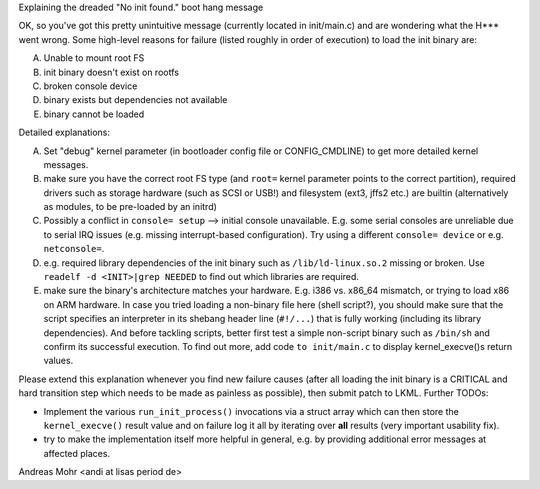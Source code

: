 Explaining the dreaded "No init found." boot hang message

OK, so you've got this pretty unintuitive message (currently located
in init/main.c) and are wondering what the H*** went wrong.
Some high-level reasons for failure (listed roughly in order of execution)
to load the init binary are:

A) Unable to mount root FS
B) init binary doesn't exist on rootfs
C) broken console device
D) binary exists but dependencies not available
E) binary cannot be loaded

Detailed explanations:

A) Set "debug" kernel parameter (in bootloader config file or CONFIG_CMDLINE)
   to get more detailed kernel messages.
B) make sure you have the correct root FS type
   (and ``root=`` kernel parameter points to the correct partition),
   required drivers such as storage hardware (such as SCSI or USB!)
   and filesystem (ext3, jffs2 etc.) are builtin (alternatively as modules,
   to be pre-loaded by an initrd)
C) Possibly a conflict in ``console= setup`` --> initial console unavailable.
   E.g. some serial consoles are unreliable due to serial IRQ issues (e.g.
   missing interrupt-based configuration).
   Try using a different ``console= device`` or e.g. ``netconsole=``.
D) e.g. required library dependencies of the init binary such as
   ``/lib/ld-linux.so.2`` missing or broken. Use
   ``readelf -d <INIT>|grep NEEDED`` to find out which libraries are required.
E) make sure the binary's architecture matches your hardware.
   E.g. i386 vs. x86_64 mismatch, or trying to load x86 on ARM hardware.
   In case you tried loading a non-binary file here (shell script?),
   you should make sure that the script specifies an interpreter in its shebang
   header line (``#!/...``) that is fully working (including its library
   dependencies). And before tackling scripts, better first test a simple
   non-script binary such as ``/bin/sh`` and confirm its successful execution.
   To find out more, add code ``to init/main.c`` to display kernel_execve()s
   return values.

Please extend this explanation whenever you find new failure causes
(after all loading the init binary is a CRITICAL and hard transition step
which needs to be made as painless as possible), then submit patch to LKML.
Further TODOs:

- Implement the various ``run_init_process()`` invocations via a struct array
  which can then store the ``kernel_execve()`` result value and on failure
  log it all by iterating over **all** results (very important usability fix).
- try to make the implementation itself more helpful in general,
  e.g. by providing additional error messages at affected places.

Andreas Mohr <andi at lisas period de>
